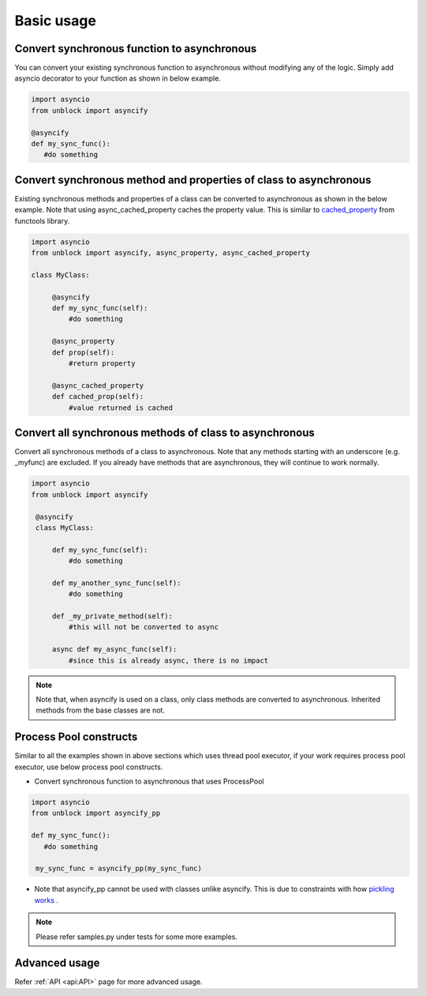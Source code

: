 ============
Basic usage
============

Convert synchronous function to asynchronous
^^^^^^^^^^^^^^^^^^^^^^^^^^^^^^^^^^^^^^^^^^^^^
You can convert your existing synchronous function to asynchronous without modifying any of the logic.
Simply add asyncio decorator to your function as shown in below example.

.. code-block:: python

   import asyncio
   from unblock import asyncify
    
   @asyncify
   def my_sync_func():
      #do something


Convert synchronous method and properties of class to asynchronous
^^^^^^^^^^^^^^^^^^^^^^^^^^^^^^^^^^^^^^^^^^^^^^^^^^^^^^^^^^^^^^^^^^^
Existing synchronous methods and properties of a class can be converted to asynchronous as shown in the below example.
Note that using async_cached_property caches the property value. This is similar to `cached_property <https://docs.python.org/3/library/functools.html#functools.cached_property>`_ from functools library.

.. code-block:: python

   import asyncio
   from unblock import asyncify, async_property, async_cached_property

   class MyClass:

        @asyncify
        def my_sync_func(self):
            #do something

        @async_property
        def prop(self):
            #return property

        @async_cached_property
        def cached_prop(self):
            #value returned is cached


Convert all synchronous methods of class to asynchronous
^^^^^^^^^^^^^^^^^^^^^^^^^^^^^^^^^^^^^^^^^^^^^^^^^^^^^^^^^^
Convert all synchronous methods of a class to asynchronous. Note that any methods starting with an underscore (e.g. _myfunc) are excluded.
If you already have methods that are asynchronous, they will continue to work normally.

.. code-block:: python

   import asyncio
   from unblock import asyncify

    @asyncify
    class MyClass:

        def my_sync_func(self):
            #do something

        def my_another_sync_func(self):
            #do something

        def _my_private_method(self):
            #this will not be converted to async

        async def my_async_func(self):
            #since this is already async, there is no impact

.. note:: 
   Note that, when asyncify is used on a class, only class methods are converted to asynchronous. Inherited methods from the base classes are not.


Process Pool constructs
^^^^^^^^^^^^^^^^^^^^^^^^

Similar to all the examples shown in above sections which uses thread pool executor, if your work requires process pool executor, 
use below process pool constructs.

*   Convert synchronous function to asynchronous that uses ProcessPool

.. code-block:: python

   import asyncio
   from unblock import asyncify_pp
    
   def my_sync_func():
      #do something
    
    my_sync_func = asyncify_pp(my_sync_func)


*   Note that asyncify_pp cannot be used with classes unlike asyncify. This is due to constraints with how `pickling works <https://stackoverflow.com/a/52186874>`_ .

.. note:: 
   Please refer samples.py under tests for some more examples.


Advanced usage
^^^^^^^^^^^^^^^
Refer :ref:`API <api:API>` page for more advanced usage.
